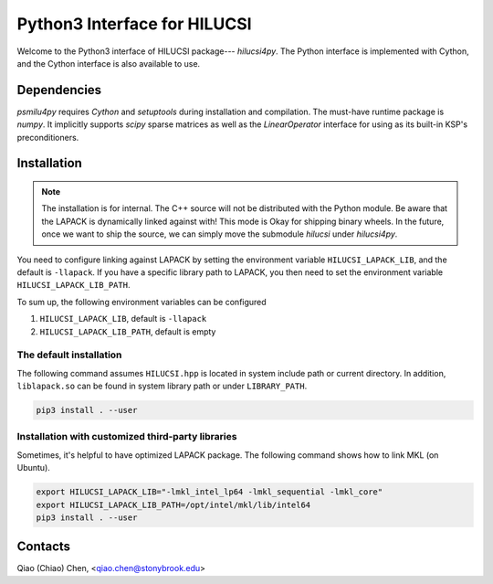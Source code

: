 Python3 Interface for HILUCSI
=============================

.. image:: https://img.shields.io/badge/code%20style-black-000000.svg
    :target: https://github.com/psf/black

Welcome to the Python3 interface of HILUCSI package--- *hilucsi4py*. The Python
interface is implemented with Cython, and the Cython interface is also
available to use.

Dependencies
------------

*psmilu4py* requires *Cython* and *setuptools* during installation and
compilation. The must-have runtime package is *numpy*. It implicitly supports
*scipy* sparse matrices as well as the `LinearOperator` interface for using
as its built-in KSP's preconditioners.

Installation
-------------

.. note::
    The installation is for internal. The C++ source will not be distributed
    with the Python module. Be aware that the LAPACK is dynamically linked
    against with! This mode is Okay for shipping binary wheels. In the
    future, once we want to ship the source, we can simply move the submodule
    `hilucsi` under `hilucsi4py`.

You need to configure linking against LAPACK by setting the environment
variable ``HILUCSI_LAPACK_LIB``, and the default is ``-llapack``. If you
have a specific library path to LAPACK, you then need to set the environment
variable ``HILUCSI_LAPACK_LIB_PATH``.

To sum up, the following environment variables can be configured

1. ``HILUCSI_LAPACK_LIB``, default is ``-llapack``
2. ``HILUCSI_LAPACK_LIB_PATH``, default is empty

The default installation
````````````````````````

The following command assumes ``HILUCSI.hpp`` is located in system include
path or current directory. In addition, ``liblapack.so`` can be found in system
library path or under ``LIBRARY_PATH``.

.. code:: console

    pip3 install . --user

Installation with customized third-party libraries
``````````````````````````````````````````````````

Sometimes, it's helpful to have optimized LAPACK package. The following command
shows how to link MKL (on Ubuntu).

.. code:: console

    export HILUCSI_LAPACK_LIB="-lmkl_intel_lp64 -lmkl_sequential -lmkl_core"
    export HILUCSI_LAPACK_LIB_PATH=/opt/intel/mkl/lib/intel64
    pip3 install . --user

Contacts
--------

Qiao (Chiao) Chen, <qiao.chen@stonybrook.edu>
